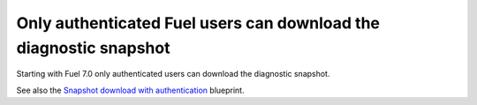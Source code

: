 
.. _auth_snapshot_download:

Only authenticated Fuel users can download the diagnostic snapshot
++++++++++++++++++++++++++++++++++++++++++++++++++++++++++++++++++

Starting with Fuel 7.0 only authenticated users can download the
diagnostic snapshot.

See also the `Snapshot download with authentication <https://blueprints.launchpad.net/fuel/+spec/snapshot-download-with-auth>`_ blueprint.
